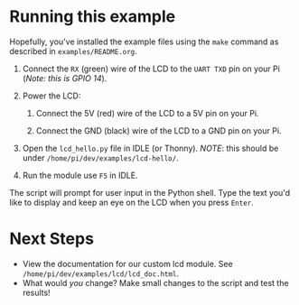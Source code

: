 #+OPTIONS: num:nil toc:nil
#+AUTHOR: Forrest A. Smith
* Running this example
Hopefully, you've installed the example files using the ~make~ command as described in ~examples/README.org~.

1. Connect the ~RX~ (green) wire of the LCD to the ~UART TXD~ pin on your Pi (/Note: this is GPIO 14/).
2. Power the LCD:

   1. Connect the 5V (red) wire of the LCD to a 5V pin on your Pi.

   2. Connect the GND (black) wire of the LCD to a GND pin on your Pi.

3. Open the ~lcd_hello.py~ file in IDLE (or Thonny). /NOTE/: this should be under ~/home/pi/dev/examples/lcd-hello/~.
4. Run the module use ~F5~ in IDLE.

The script will prompt for user input in the Python shell.  Type the text you'd like to display and keep an eye on the LCD when you press ~Enter~.
* Next Steps
- View the documentation for our custom lcd module.  See ~/home/pi/dev/examples/lcd/lcd_doc.html~.
- What would /you/ change?  Make small changes to the script and test the results!
